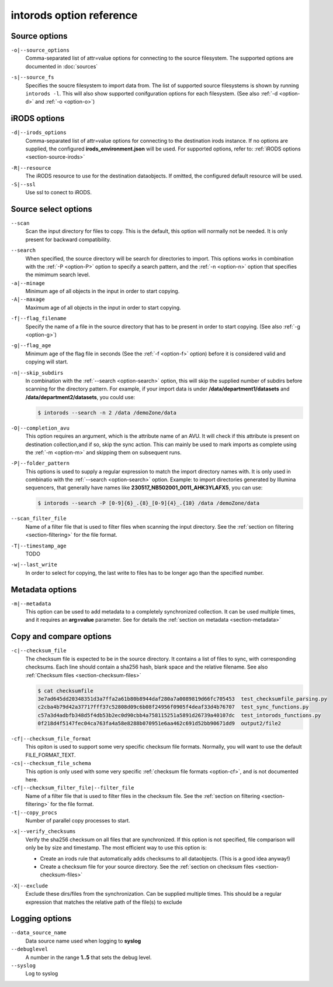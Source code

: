 intorods option reference
=========================

.. .. argparse::
..     :filename: ../intorods.py
..     :func: get_argument_parser
..     :prog: intorods

Source options
--------------

.. _option-o:

``-o|--source_options``
    Comma-separated list of attr=value options for connecting to the source filesystem. 
    The supported options are documented in :doc:`sources`

.. _option-s:

``-s|--source_fs``
    Specifies the soucre filesystem to import data from. 
    The list of supported source filesystems is shown by running ``intorods -l``. 
    This will also show supported conifguration options for each filesystem.
    (See also :ref:`-d <option-d>` and :ref:`-o <option-o>`)

iRODS options
-------------

.. _option-d:

``-d|--irods_options``
    Comma-separated list of attr=value options for connecting to the destination irods instance.
    If no options are supplied, the configured **irods_environment.json** will be used. 
    For supported options, refer to: :ref:`iRODS options <section-source-irods>`

.. _option-R:

``-R|--resource``
    The iRODS resource to use for the destination dataobjects. If omitted, the configured default
    resource will be used. 

``-S|--ssl``
    Use ssl to conect to iRODS.

Source select options
---------------------

.. _option-scan:

``--scan``
    Scan the input directory for files to copy. This is the default, this option will normally not be needed.
    It is only present for backward compatibility.

.. _option-search:

``--search``
    When specified, the source directory will be search for directories to import. This options works in
    combination with the :ref:`-P <option-P>` option to specify a search pattern, and the :ref:`-n <option-n>` option
    that specifies the mimimum search level.

``-a|--minage``
    Minimum age of all objects in the input in order to start copying.

``-A|--maxage``
    Maximum age of all objects in the input in order to start copying.

.. _option-f:

``-f|--flag_filename``
    Specify the name of a file in the source directory that has to be present in order to start copying.
    (See also :ref:`-g <option-g>`)

.. _option-g:

``-g|--flag_age``
    Minimum age of the flag file in seconds (See the :ref:`-f <option-f>` option) before it is considered valid and copying will start.

.. _option-n:

``-n|--skip_subdirs``
    In combination with the :ref:`--search <option-search>` option, this will skip the supplied number
    of subdirs before scanning for the directory pattern. 
    For example, if your import data is under **/data/department1/datasets** 
    and **/data/department2/datasets**, you could use:

    .. code-block:: console

        $ intorods --search -n 2 /data /demoZone/data

.. _option-OO:

``-O|--completion_avu``
    This option requires an argument, which is the attribute name of an AVU. 
    It will check if this attribute is present on destination collection,and if so, skip the sync action.
    This can mainly be used to mark imports as complete using the :ref:`-m <option-m>` and 
    skipping them on subsequent runs.

.. _option-P:

``-P|--folder_pattern``
    This options is used to supply a regular expression to match the import directory names with. 
    It is only used in combinatio with the :ref:`--search <option-search>` option. 
    Example: to import directories generated by Illumina sequencers, 
    that generally have names like **230517_NB502001_0011_AHK3YLAFX5**, you can use:

    .. code-block:: console

        $ intorods --search -P [0-9]{6}_.{8}_[0-9]{4}_.{10} /data /demoZone/data 

``--scan_filter_file``
    Name of a filter file that is used to filter files when scanning the input directory. 
    See the :ref:`section on filtering <section-filtering>` for the file format.

``-T|--timestamp_age``
    TODO

``-w|--last_write``
    In order to select for copying, the last write to files has to be longer ago than the specified number.


Metadata options
----------------

.. _option-m:

``-m|--metadata``
    This option can be used to add metadata to a completely synchronized collection. 
    It can be used multiple times, and it requires an **arg=value** parameter. 
    See for details the  :ref:`section on metadata <section-metadata>` 

Copy and compare options
------------------------

.. _option-c:

``-c|--checksum_file``
    The checksum file is expected to be in the source directory. It contains a list of files to sync, with corresponding checksums.
    Each line should contain a sha256 hash, blank space and the relative filename. See also :ref:`Checksum files <section-checksum-files>`

    .. code-block:: console

      $ cat checksumfile  
      3e7ad645dd20348351d3a7ffa2a61b80b8944daf280a7a0089819d66fc705453  test_checksumfile_parsing.py
      c2cba4b79d42a37717fff37c52808d09c6b08f24956f0905f4deaf33d4b76707  test_sync_functions.py
      c57a3d4adbfb348d5f4db53b2ec0d90cbb4a758115251a5891d26739a40107dc  test_intorods_functions.py
      0f218d4f5147fec04ca763fa4a58e8288b070951e6aa462c691d52bb90671dd9  output2/file2

.. _option-cf:

``-cf|--checksum_file_format``
    This opiton is used to support some very specific checksum file formats. Normally, you will want to use the
    default FILE_FORMAT_TEXT.

``-cs|--checksum_file_schema``
    This option is only used with some very specific :ref:`checksum file formats <option-cf>`, and is not 
    documented here.

``-cf|--checksum_filter_file|--filter_file``
    Name of a filter file that is used to filter files in the checksum file. 
    See the :ref:`section on filtering <section-filtering>` for the file format.

``-t|--copy_procs``
    Number of parallel copy processes to start.

.. _option-x:

``-x|--verify_checksums``
    Verify the sha256 checksum on all files that are synchronized. 
    If this option is not specified, file comparison will only be by size and timestamp.
    The most efficient way to use this option is:
     
    * Create an irods rule that automatically adds checksums to all dataobjects. (This is a good idea anyway!)
    * Create a checksum file for your source directory. See the :ref:`section on checksum files <section-checksum-files>`

.. _option-XX:

``-X|--exclude``
    Exclude these dirs/files from the synchronization. Can be supplied multiple times. 
    This should be a regular expression that matches the relative path of the file(s) to exclude

Logging options
---------------

``--data_source_name``
    Data source name used when logging to **syslog**

``--debuglevel``
    A number in the range **1..5** that sets the debug level.

``--syslog``
    Log to syslog